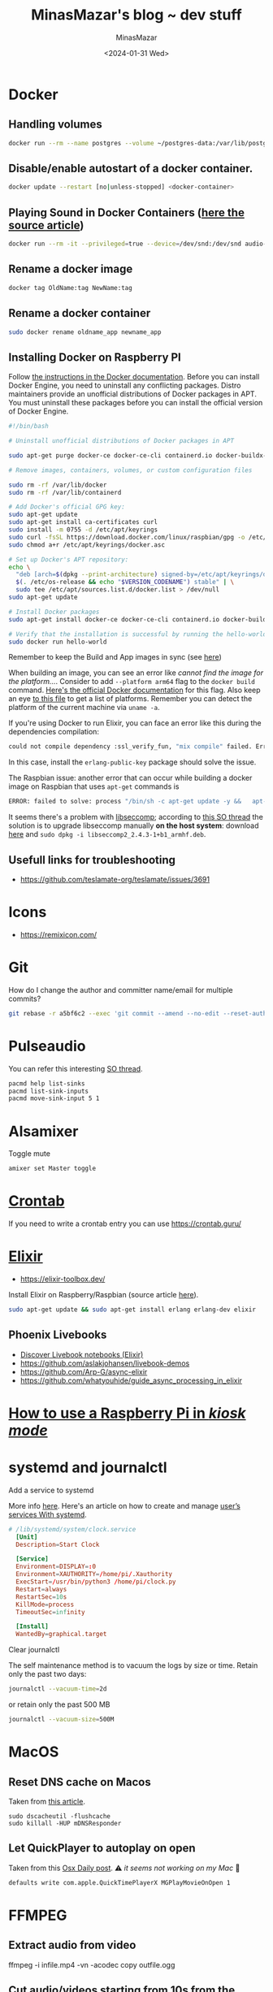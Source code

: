 #+TITLE: MinasMazar's blog ~ dev stuff
#+AUTHOR: MinasMazar
#+EMAIL: minasmazar@gmail.com
#+DATE: <2024-01-31 Wed>
#+STARTUP: overview

* Docker
** Handling volumes

#+begin_src sh
  docker run --rm --name postgres --volume ~/postgres-data:/var/lib/postgresql/data postgres:latest
#+end_src

** Disable/enable autostart of a docker container.

#+begin_src sh
docker update --restart [no|unless-stopped] <docker-container>
#+end_src

** Playing Sound in Docker Containers ([[https://prateeksrivastav598.medium.com/playing-sound-in-docker-containers-a-step-by-step-guide-f7a06e246a35][here the source article]])

#+begin_src sh
  docker run --rm -it --privileged=true --device=/dev/snd:/dev/snd audio-container:v1
#+end_src

** Rename a docker image

#+begin_src sh
  docker tag OldName:tag NewName:tag
#+end_src

** Rename a docker container

#+begin_src sh
  sudo docker rename oldname_app newname_app
#+end_src

** Installing Docker on Raspberry PI

Follow [[https://docs.docker.com/engine/install/raspberry-pi-os/#install-using-the-repository][the instructions in the Docker documentation]]. Before you can install Docker Engine, you need to uninstall any conflicting packages. Distro maintainers provide an unofficial distributions of Docker packages in APT. You must uninstall these packages before you can install the official version of Docker Engine.

#+begin_src sh
  #!/bin/bash

  # Uninstall unofficial distributions of Docker packages in APT

  sudo apt-get purge docker-ce docker-ce-cli containerd.io docker-buildx-plugin docker-compose-plugin docker-ce-rootless-extras

  # Remove images, containers, volumes, or custom configuration files 

  sudo rm -rf /var/lib/docker
  sudo rm -rf /var/lib/containerd

  # Add Docker's official GPG key:
  sudo apt-get update
  sudo apt-get install ca-certificates curl
  sudo install -m 0755 -d /etc/apt/keyrings
  sudo curl -fsSL https://download.docker.com/linux/raspbian/gpg -o /etc/apt/keyrings/docker.asc
  sudo chmod a+r /etc/apt/keyrings/docker.asc

  # Set up Docker's APT repository:
  echo \
    "deb [arch=$(dpkg --print-architecture) signed-by=/etc/apt/keyrings/docker.asc] https://download.docker.com/linux/raspbian \
    $(. /etc/os-release && echo "$VERSION_CODENAME") stable" | \
    sudo tee /etc/apt/sources.list.d/docker.list > /dev/null
  sudo apt-get update

  # Install Docker packages
  sudo apt-get install docker-ce docker-ce-cli containerd.io docker-buildx-plugin docker-compose-plugin

  # Verify that the installation is successful by running the hello-world image:
  sudo docker run hello-world
#+end_src

Remember to keep the Build and App images in sync (see [[https://github.com/teslamate-org/teslamate/issues/3691#issuecomment-1966074893][here]])

When building an image, you can see an error like /cannot find the image for the platform.../. Consider to add =--platform arm64= flag to the =docker build= command. [[https://docs.docker.com/reference/cli/docker/buildx/build/#platform][Here's the official Docker documentation]] for this flag. Also keep an eye [[https://github.com/containerd/containerd/blob/v1.4.3/platforms/platforms.go#L63][to this file]] to get a list of platforms. Remember you can detect the platform of the current machine via =uname -a=.

If you're using Docker to run Elixir, you can face an error like this during the dependencies compilation:

#+begin_src sh
could not compile dependency :ssl_verify_fun, "mix compile" failed. Errors may have been logged above. You can recompile this dependency with "mix deps.compile ssl_verify_fun", update it with "mix deps.update ssl_verify_fun" or clean it with "mix deps.clean ssl_verify_fun"
#+end_src

In this case, install the =erlang-public-key= package should solve the issue.


The Raspbian issue: another error that can occur while building a docker image on Raspbian that uses =apt-get= commands is

#+begin_src sh
  ERROR: failed to solve: process "/bin/sh -c apt-get update -y &&   apt-get install -y libstdc++6 openssl libncurses5 locales ca-certificates &&   apt-get clean && rm -f /var/lib/apt/lists/*_*" did not complete successfully: exit code: 159
#+end_src

It seems there's a problem with [[https://github.com/moby/moby/issues/40734][libseccomp]]; according to [[https://askubuntu.com/questions/1263284/apt-update-throws-signature-error-in-ubuntu-20-04-container-on-arm][this SO thread]] the solution is to upgrade libseccomp manually **on the host system**: download [[https://packages.debian.org/sid/libseccomp2][here]] and =sudo dpkg -i libseccomp2_2.4.3-1+b1_armhf.deb=.

** Usefull links for troubleshooting

- https://github.com/teslamate-org/teslamate/issues/3691
  
* Icons

- https://remixicon.com/

* Git

How do I change the author and committer name/email for multiple commits?

#+begin_src sh
  git rebase -r a5bf6c2 --exec 'git commit --amend --no-edit --reset-author'
#+end_src

* Pulseaudio

You can refer this interesting [[https://askubuntu.com/questions/71863/how-to-change-pulseaudio-sink-with-pacmd-set-default-sink-during-playback][SO thread]].

#+begin_src sh
  pacmd help list-sinks
  pacmd list-sink-inputs
  pacmd move-sink-input 5 1
#+end_src

* Alsamixer

Toggle mute

#+begin_src sh
  amixer set Master toggle
#+end_src

* [[https://it.wikipedia.org/wiki/Crontab][Crontab]]

If you need to write a crontab entry you can use https://crontab.guru/

* [[https://elixir-lang.org/][Elixir]]

- https://elixir-toolbox.dev/

Install Elixir on Raspberry/Raspbian (source article [[https://erlangsolutions.medium.com/installing-elixir-on-a-raspberry-pi-the-easy-way-22f347a77e2c][here]]).

#+begin_src sh
  sudo apt-get update && sudo apt-get install erlang erlang-dev elixir
#+end_src

** Phoenix Livebooks

- [[https://notes.club/][Discover Livebook notebooks (Elixir)]]
- https://github.com/aslakjohansen/livebook-demos
- https://github.com/Arp-G/async-elixir
- https://github.com/whatyouhide/guide_async_processing_in_elixir

* [[https://www.raspberrypi.com/tutorials/how-to-use-a-raspberry-pi-in-kiosk-mode/][How to use a Raspberry Pi in /kiosk mode/]]
* systemd and journalctl

Add a service to systemd

More info [[https://learn.sparkfun.com/tutorials/how-to-run-a-raspberry-pi-program-on-startup/all][here]]. Here's an article on how to create and manage [[https://www.baeldung.com/linux/systemd-create-user-services][user’s services With systemd]].

#+begin_src toml
# /lib/systemd/system/clock.service
  [Unit]
  Description=Start Clock

  [Service]
  Environment=DISPLAY=:0
  Environment=XAUTHORITY=/home/pi/.Xauthority
  ExecStart=/usr/bin/python3 /home/pi/clock.py
  Restart=always
  RestartSec=10s
  KillMode=process
  TimeoutSec=infinity

  [Install]
  WantedBy=graphical.target
#+end_src

Clear journalctl

The self maintenance method is to vacuum the logs by size or time. Retain only the past two days:

#+begin_src sh
journalctl --vacuum-time=2d
#+end_src

or retain only the past 500 MB

#+begin_src sh
journalctl --vacuum-size=500M
#+end_src

* MacOS
** Reset DNS cache on Macos

Taken from [[https://www.lifewire.com/flush-dns-cache-on-a-mac-5209298][this article]].

#+begin_src shell
  sudo dscacheutil -flushcache
  sudo killall -HUP mDNSResponder
#+end_src

** Let QuickPlayer to autoplay on open

Taken from this [[https://osxdaily.com/2009/09/03/autoplay-quicktime-movies-on-open-and-5-other-useful-quicktime-x-hacks/][Osx Daily post]]. ⚠️ /it seems not working on my Mac/ 🤔 

#+begin_src sh
defaults write com.apple.QuickTimePlayerX MGPlayMovieOnOpen 1
#+end_src

* FFMPEG

** Extract audio from video
#+begin_example shell
ffmpeg -i infile.mp4 -vn -acodec copy outfile.ogg
#+end_example

#+RESULTS:

** Cut audio/videos starting from 10s from the beginning for 20s.

#+BEGIN_EXAMPLE sh
ffmpeg -ss 10 -t 20 -i infile.wav outfule.wav
#+END_EXAMPLE

Another example using timing

#+begin_example
ffmpeg -ss 00:00:15.00 -i in.mp4 -t 00:00:10.00 -c copy out.mp4
#+end_example

** Adjust volume

If we want our volume to be half of the input volume:
#+BEGIN_EXAMPLE 
ffmpeg -i input.wav -filter:a "volume=0.5" output.wav
#+END_EXAMPLE

150% of current volume:
#+BEGIN_EXAMPLE 
ffmpeg -i input.wav -filter:a "volume=1.5" output.wav
#+END_EXAMPLE

You can also use decibel measures. To increase the volume by 10dB:
#+BEGIN_EXAMPLE 
ffmpeg -i input.wav -filter:a "volume=10dB" output.wav
#+END_EXAMPLE

** Speeding up/slowing down video:

The filter works by changing the presentation timestamp (PTS) of each
video frame. For example, if there are two succesive frames shown at
timestamps 1 and 2, and you want to speed up the video, those
timestamps need to become 0.5 and 1, respectively. Thus, we have to
multiply them by 0.5.

To double the speed of the video, you can use:
#+BEGIN_EXAMPLE sh
ffmpeg -i input.mkv -filter:v "setpts=0.5*PTS" output.mkv
#+END_EXAMPLE

To slow down your video, you have to use a multiplier greater than 1:
#+BEGIN_EXAMPLE sh
ffmpeg -i input.mkv -filter:v "setpts=2.0*PTS" output.mkv
#+END_EXAMPLE

For audio I found this

#+begin_src sh
ffmpeg -i input.wav -filter:a "atempo=0.75" output.mp3 
#+end_src
** Concat audio/videos starting from a list of files

#+BEGIN_EXAMPLE sh
ffmpeg -f concat -i list-of-files.txt -c copy outfile.wav
#+END_EXAMPLE

The ~list-of-files.txt~ should be something like this:

#+begin_example
file './infile.wav'
file './infile.wav'
file './infile.wav'
file './infile.wav'
file './infile.wav'
file './infile.wav'
#+end_example

**N.B.** you could see the error 'Unsafe filename..Operation not permitted'; as reported in [[https://stackoverflow.com/questions/38996925/ffmpeg-concat-unsafe-file-name][this SO thread]] you could solve this issue by using single quotes in the list of filenames, avoiding any ~~~ or other /"strange"/ chars.

** Extract single frame

Extract a single frame at time 10s (also consider using ~accurate_seek~ argument).

#+begin_example shell
ffmpeg -i vid.mp4 -ss 10 -frames:v 1 thumb.png
#+end_example

Extract a frame each minute.

#+begin_example shell
ffmpeg -i vid.mp4 -vf fps=1/60 thumb%03d.png
#+end_example

** Extract scenes

Extract scenes! You'll receive an output with some lines starting with ~Parsed_showinfo~.

#+begin_src sh
  ffmpeg -i source.mp4 -filter:v "select='gt(scene,0.4)',showinfo" -f null - 2>&1
#+end_src

** Change sample rate

Converts a.wav to MPEG audio at 22050 Hz sample rate.

#+begin_example sh
  ffmpeg -i /tmp/a.wav -ar 22050 /tmp/a.mp2
#+end_example
** Edit ID3 Tags

You can follow [[https://gist.github.com/eyecatchup/0757b3d8b989fe433979db2ea7d95a01][this gist]].
#+begin_example sh
  ffmpeg -i file.mp3 -metadata title="Track Title" -metadata artist="The artist" -metadata album="Album name" out.mp3
#+end_example
** Capture audio

Taken from [[https://trac.ffmpeg.org/wiki/Capture/Desktop][FFMPEG doc]]

**** Linux
Use the x11grab device:

#+begin_src sh
ffmpeg -video_size 1024x768 -framerate 25 -f x11grab -i :0.0+100,200 output.mp4
#+end_src
This will grab the image from desktop, starting with the upper-left corner at x=100, y=200 with a width and height of 1024⨉768.

If you need audio too, you can use ALSA (see Capture/ALSA for more info):

#+begin_src sh
ffmpeg -video_size 1024x768 -framerate 25 -f x11grab -i :0.0+100,200 -f alsa -ac 2 -i hw:0 output.mkv
#+end_src

Or the pulse input device (see Capture/PulseAudio for more info):

#+begin_src sh
ffmpeg -video_size 1024x768 -framerate 25 -f x11grab -i :0.0+100,200 -f pulse -ac 2 -i default output.mkv
#+end_src

***** macOS
Use the avfoundation device:

#+begin_src sh
ffmpeg -f avfoundation -list_devices true -i ""
#+end_src

#+RESULTS:

This will enumerate all the available input devices including screens ready to be captured.

Once you've figured out the device index corresponding to the screen to be captured, use:

#+begin_src sh
ffmpeg -f avfoundation -i "<screen device index>:<audio device index>" output.mkv
#+end_src

This will capture the screen from <screen device index> and audio from <audio device index> into the output file output.mkv.

To capture only audio, something like this:

#+begin_src sh
ffmpeg -f avfoundation -i ":default" output.wav
#+end_src

* Makefile

- https://makefiletutorial.com/

A sample of makefile usefull for /day-to-day/ development: fetch the remote repo (=sync=) avoiding to digit the ssh passowrd everytime (=sshadd=)

#+begin_src makefile
  sync:
          git fetch
          git pull origin master
  sshadd:
          eval `ssh-agent -s`
          ssh-add
#+end_src

* GPG and SSH
** Keep GnuPG credentials cached for entire user session

For GnuPG 2.1 and below edit user configuration file at =~/.gnupg/gpg-agent.conf=. In the example below the TTL is set to 3h.

#+begin_src sh :tangle ~/.gnupg/gpg-agent.conf
default-cache-ttl 10800
max-cache-ttl 10800
#+end_src

Then restart the agent

#+begin_src sh
  gpgconf --kill gpg-agent
  gpg-agent --daemon --use-standard-socket
#+end_src

** Cache SSH keys

If you want to use SSH but tired of insert SSH key on every (for instance) git operation

#+begin_src sh
eval `ssh-agent -s`
ssh-add
#+end_src

#+begin_quote
SSH needs two things in order to use ssh-agent: an ssh-agent instance
running in the background, and an environment variable set that tells
SSH which socket it should use to connect to the agent (SSH_AUTH_SOCK
IIRC). If you just run ssh-agent then the agent will start, but SSH
will have no idea where to find it.
#+end_quote

More info in this [[https://stackoverflow.com/questions/17846529/could-not-open-a-connection-to-your-authentication-agent][SO thread]].
